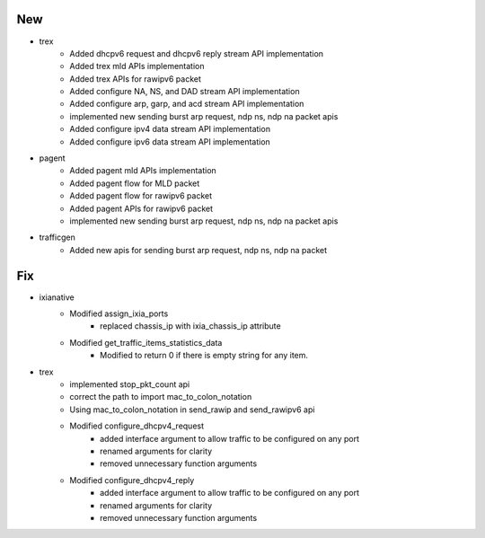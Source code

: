 --------------------------------------------------------------------------------
                                      New                                       
--------------------------------------------------------------------------------

* trex
    * Added dhcpv6 request and dhcpv6 reply stream API implementation
    * Added trex mld APIs implementation
    * Added trex APIs for rawipv6 packet
    * Added configure NA, NS, and DAD stream API implementation
    * Added configure arp, garp, and acd stream API implementation
    * implemented new sending burst arp request, ndp ns, ndp na packet apis
    * Added configure ipv4 data stream API implementation
    * Added configure ipv6 data stream API implementation

* pagent
    * Added pagent mld APIs implementation
    * Added pagent flow for MLD packet
    * Added pagent flow for rawipv6 packet
    * Added pagent APIs for rawipv6 packet
    * implemented new sending burst arp request, ndp ns, ndp na packet apis

* trafficgen
    * Added new apis for sending burst arp request, ndp ns, ndp na packet


--------------------------------------------------------------------------------
                                      Fix                                       
--------------------------------------------------------------------------------

* ixianative
    * Modified assign_ixia_ports
        * replaced chassis_ip with ixia_chassis_ip attribute
    * Modified get_traffic_items_statistics_data
        * Modified to return 0 if there is empty string for any item.

* trex
    * implemented stop_pkt_count api
    * correct the path to import mac_to_colon_notation
    * Using mac_to_colon_notation in send_rawip and send_rawipv6 api
    * Modified configure_dhcpv4_request
        * added interface argument to allow traffic to be configured on any port
        * renamed arguments for clarity
        * removed unnecessary function arguments
    * Modified configure_dhcpv4_reply
        * added interface argument to allow traffic to be configured on any port
        * renamed arguments for clarity
        * removed unnecessary function arguments


